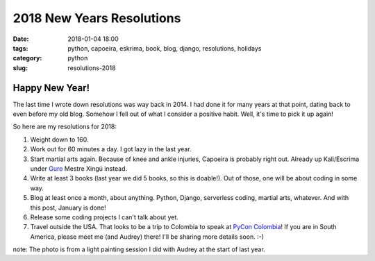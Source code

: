 ======================================================
2018 New Years Resolutions
======================================================

:date: 2018-01-04 18:00
:tags: python, capoeira, eskrima, book, blog, django, resolutions, holidays
:category: python
:slug: resolutions-2018

.. image:: https://raw.githubusercontent.com/pydanny/pydanny.github.com/master/static/lasergun.jpg
   :name: Lasergun Light Painting
   :align: center
   :alt: Lasergun Light Painting
   :target: https://www.pydanny.com/

Happy New Year!
=================

The last time I wrote down resolutions was way back in 2014. I had done it for many years at that point, dating back to even before my old blog. Somehow I fell out of what I consider a positive habit. Well, it's time to pick it up again!

So here are my resolutions for 2018:

1. Weight down to 160.
2. Work out for 60 minutes a day. I got lazy in the last year.
3. Start martial arts again. Because of knee and ankle injuries, Capoeira is probably right out. Already up Kali/Escrima under Guro_ Mestre Xingú instead. 
4. Write at least 3 books (last year we did 5 books, so this is doable!). Out of those, one will be about coding in some way.
5. Blog at least once a month, about anything. Python, Django, serverless coding, martial arts, whatever. And with this post, January is done!
6. Release some coding projects I can't talk about yet.
7. Travel outside the USA. That looks to be a trip to Colombia to speak at `PyCon Colombia`_! If you are in South America, please meet me (and Audrey) there! I'll be sharing more details soon. :-)

note: The photo is from a light painting session I did with Audrey at the start of last year. 

.. _`PyCon Colombia`: https://www.pycon.co
.. _Guro: http://valleycapoeira.com/about-us/contra-mestreguro-xingu/